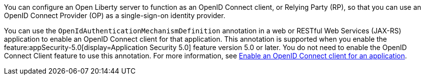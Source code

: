 You can configure an Open Liberty server to function as an OpenID Connect client, or Relying Party (RP), so that you can use an OpenID Connect Provider (OP) as a single-sign-on identity provider.

You can use the `OpenIdAuthenticationMechanismDefinition` annotation in a web or RESTful Web Services (JAX-RS) application to enable an OpenID Connect client for that application. This annotation is supported when you enable the feature:appSecurity-5.0[display=Application Security 5.0] feature version 5.0 or later. You do not need to enable the OpenID Connect Client feature to use this annotation. For more information, see xref:ROOT:enable-openID-Connect-client.adoc[Enable an OpenID Connect client for an application].
